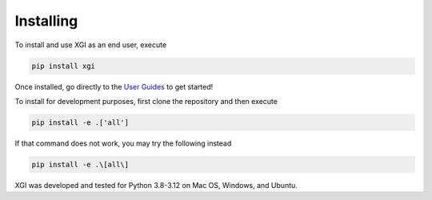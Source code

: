 .. _installing:

***************
Installing
***************

To install and use XGI as an end user, execute

.. code:: bash

   pip install xgi



Once installed, go directly to the `User Guides <user_guides.html>`_ to get started!


To install for development purposes, first clone the repository and then execute

.. code:: bash

   pip install -e .['all']

If that command does not work, you may try the following instead

.. code:: zsh

   pip install -e .\[all\]

XGI was developed and tested for Python 3.8-3.12 on Mac OS, Windows, and Ubuntu.